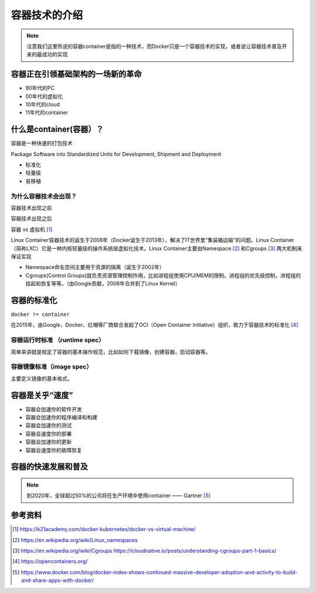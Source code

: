 容器技术的介绍
==============


.. note::
    注意我们这里所说的容器container是指的一种技术，而Docker只是一个容器技术的实现，或者说让容器技术普及开来的最成功的实现


容器正在引领基础架构的一场新的革命
----------------------------------

- 90年代的PC
- 00年代的虚拟化
- 10年代的cloud
- 11年代的container
    
    
什么是container(容器）？
----------------------------


容器是一种快速的打包技术

Package Software into Standardized Units for Development, Shipment and Deployment

- 标准化
- 轻量级
- 易移植


为什么容器技术会出现？
~~~~~~~~~~~~~~~~~~~~~~

容器技术出现之前

.. image:: ../_static/docker-install/why_container_1.png
    :width: 400px
    :alt: why_container1

容器技术出现之后

.. image:: ../_static/docker-install/why_container_2.png
    :width: 400px
    :alt: why_container2


容器 vs 虚拟机 [#f0]_

.. image:: ../_static/docker-install/container_vs_vm.png
    :alt: container_vs_vm


Linux Container容器技术的诞生于2008年（Docker诞生于2013年），解决了IT世界里“集装箱运输”的问题。Linux Container（简称LXC）它是一种内核轻量级的操作系统层虚拟化技术。Linux Container主要由Namespace [#f1]_ 和Cgroups [#f2]_ 两大机制来保证实现

- Namespace命名空间主要用于资源的隔离（诞生于2002年）
- Cgroups(Control Groups)就负责资源管理控制作用，比如进程组使用CPU/MEM的限制，进程组的优先级控制，进程组的挂起和恢复等等。（由Google贡献，2008年合并到了Linux Kernel）



容器的标准化
-------------

``docker != container`` 

在2015年，由Google，Docker、红帽等厂商联合发起了OCI（Open Container Initiative）组织，致力于容器技术的标准化 [#f4]_

容器运行时标准 （runtime spec）
~~~~~~~~~~~~~~~~~~~~~~~~~~~~~~~~~~

简单来讲就是规定了容器的基本操作规范，比如如何下载镜像，创建容器，启动容器等。


容器镜像标准（image spec）
~~~~~~~~~~~~~~~~~~~~~~~~~~~

主要定义镜像的基本格式。


容器是关乎“速度”
------------------

- 容器会加速你的软件开发
- 容器会加速你的程序编译和构建
- 容器会加速你的测试
- 容器会速度你的部署
- 容器会加速你的更新
- 容器会速度你的故障恢复

容器的快速发展和普及
-------------------------

.. note::
    到2020年，全球超过50%的公司将在生产环境中使用container —— Gartner [#f3]_

.. image:: ../_static/dockerhub-2020.png
    :width: 600px
    :alt: dockerhub2020


参考资料
--------

.. [#f0] https://k21academy.com/docker-kubernetes/docker-vs-virtual-machine/
.. [#f1] https://en.wikipedia.org/wiki/Linux_namespaces
.. [#f2] https://en.wikipedia.org/wiki/Cgroups https://icloudnative.io/posts/understanding-cgroups-part-1-basics/
.. [#f4] https://opencontainers.org/
.. [#f3] https://www.docker.com/blog/docker-index-shows-continued-massive-developer-adoption-and-activity-to-build-and-share-apps-with-docker/

